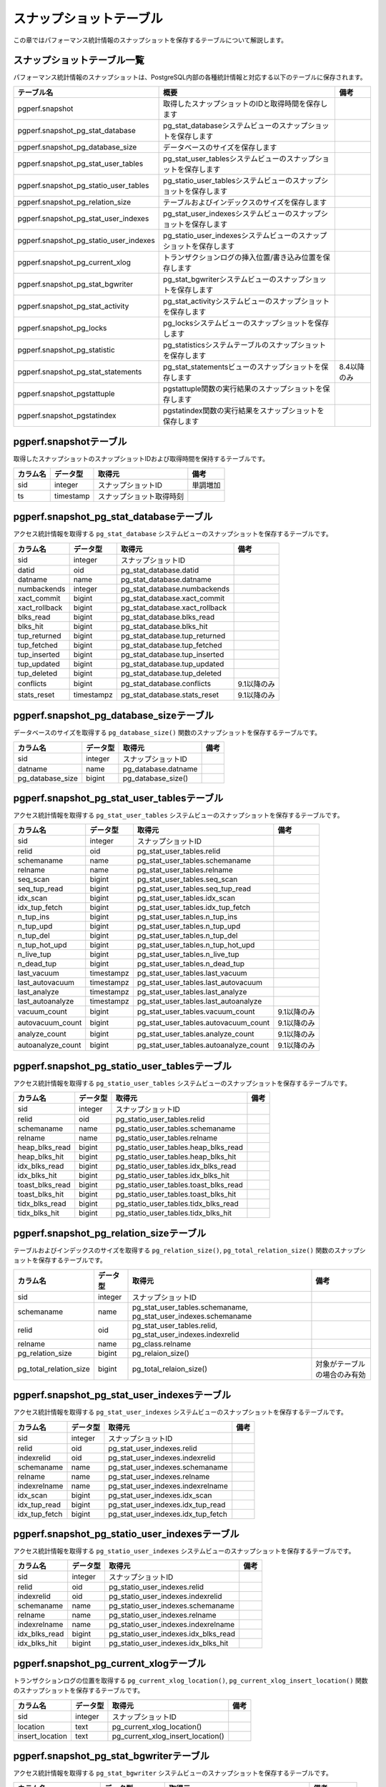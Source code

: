 スナップショットテーブル
========================

この章ではパフォーマンス統計情報のスナップショットを保存するテーブルについて解説します。

スナップショットテーブル一覧
----------------------------

パフォーマンス統計情報のスナップショットは、PostgreSQL内部の各種統計情報と対応する以下のテーブルに保存されます。

====================================== ================================================================== ========

テーブル名                             概要                                                               備考
====================================== ================================================================== ========
pgperf.snapshot                        取得したスナップショットのIDと取得時間を保存します
pgperf.snapshot_pg_stat_database       pg_stat_databaseシステムビューのスナップショットを保存します
pgperf.snapshot_pg_database_size       データベースのサイズを保存します
pgperf.snapshot_pg_stat_user_tables    pg_stat_user_tablesシステムビューのスナップショットを保存します
pgperf.snapshot_pg_statio_user_tables  pg_statio_user_tablesシステムビューのスナップショットを保存します
pgperf.snapshot_pg_relation_size       テーブルおよびインデックスのサイズを保存します
pgperf.snapshot_pg_stat_user_indexes   pg_stat_user_indexesシステムビューのスナップショットを保存します
pgperf.snapshot_pg_statio_user_indexes pg_statio_user_indexesシステムビューのスナップショットを保存します
pgperf.snapshot_pg_current_xlog        トランザクションログの挿入位置/書き込み位置を保存します
pgperf.snapshot_pg_stat_bgwriter       pg_stat_bgwriterシステムビューのスナップショットを保存します
pgperf.snapshot_pg_stat_activity       pg_stat_activityシステムビューのスナップショットを保存します
pgperf.snapshot_pg_locks               pg_locksシステムビューのスナップショットを保存します
pgperf.snapshot_pg_statistic           pg_statisticsシステムテーブルのスナップショットを保存します
pgperf.snapshot_pg_stat_statements     pg_stat_statementsビューのスナップショットを保存します             8.4以降のみ
pgperf.snapshot_pgstattuple            pgstattuple関数の実行結果のスナップショットを保存します
pgperf.snapshot_pgstatindex            pgstatindex関数の実行結果をスナップショットを保存します
====================================== ================================================================== ========

pgperf.snapshotテーブル
-----------------------

取得したスナップショットのスナップショットIDおよび取得時間を保持するテーブルです。

===================== ================ ======================== ============
カラム名              データ型         取得元                   備考
===================== ================ ======================== ============
sid                   integer          スナップショットID       単調増加
ts                    timestamp        スナップショット取得時刻
===================== ================ ======================== ============



pgperf.snapshot_pg_stat_databaseテーブル
----------------------------------------

アクセス統計情報を取得する ``pg_stat_database`` システムビューのスナップショットを保存するテーブルです。

===================== ================ ====================================== ===========
カラム名              データ型         取得元                                 備考
===================== ================ ====================================== ===========
sid                   integer          スナップショットID
datid                 oid              pg_stat_database.datid
datname               name             pg_stat_database.datname
numbackends           integer          pg_stat_database.numbackends
xact_commit           bigint           pg_stat_database.xact_commit
xact_rollback         bigint           pg_stat_database.xact_rollback
blks_read             bigint           pg_stat_database.blks_read
blks_hit              bigint           pg_stat_database.blks_hit
tup_returned          bigint           pg_stat_database.tup_returned
tup_fetched           bigint           pg_stat_database.tup_fetched
tup_inserted          bigint           pg_stat_database.tup_inserted
tup_updated           bigint           pg_stat_database.tup_updated
tup_deleted           bigint           pg_stat_database.tup_deleted
conflicts             bigint           pg_stat_database.conflicts             9.1以降のみ
stats_reset           timestampz       pg_stat_database.stats_reset           9.1以降のみ
===================== ================ ====================================== ===========


pgperf.snapshot_pg_database_sizeテーブル
----------------------------------------

データベースのサイズを取得する ``pg_database_size()`` 関数のスナップショットを保存するテーブルです。

===================== ================ ====================================== ===========
カラム名              データ型         取得元                                 備考
===================== ================ ====================================== ===========
sid                   integer          スナップショットID
datname               name             pg_database.datname
pg_database_size      bigint           pg_database_size()
===================== ================ ====================================== ===========


pgperf.snapshot_pg_stat_user_tablesテーブル
-------------------------------------------

アクセス統計情報を取得する ``pg_stat_user_tables`` システムビューのスナップショットを保存するテーブルです。

===================== ================ ====================================== ===========
カラム名              データ型         取得元                                 備考
===================== ================ ====================================== ===========
sid                   integer          スナップショットID
relid                 oid              pg_stat_user_tables.relid
schemaname            name             pg_stat_user_tables.schemaname
relname               name             pg_stat_user_tables.relname
seq_scan              bigint           pg_stat_user_tables.seq_scan
seq_tup_read          bigint           pg_stat_user_tables.seq_tup_read
idx_scan              bigint           pg_stat_user_tables.idx_scan
idx_tup_fetch         bigint           pg_stat_user_tables.idx_tup_fetch
n_tup_ins             bigint           pg_stat_user_tables.n_tup_ins
n_tup_upd             bigint           pg_stat_user_tables.n_tup_upd
n_tup_del             bigint           pg_stat_user_tables.n_tup_del
n_tup_hot_upd         bigint           pg_stat_user_tables.n_tup_hot_upd
n_live_tup            bigint           pg_stat_user_tables.n_live_tup
n_dead_tup            bigint           pg_stat_user_tables.n_dead_tup
last_vacuum           timestampz       pg_stat_user_tables.last_vacuum
last_autovacuum       timestampz       pg_stat_user_tables.last_autovacuum
last_analyze          timestampz       pg_stat_user_tables.last_analyze
last_autoanalyze      timestampz       pg_stat_user_tables.last_autoanalyze
vacuum_count          bigint           pg_stat_user_tables.vacuum_count       9.1以降のみ
autovacuum_count      bigint           pg_stat_user_tables.autovacuum_count   9.1以降のみ
analyze_count         bigint           pg_stat_user_tables.analyze_count      9.1以降のみ
autoanalyze_count     bigint           pg_stat_user_tables.autoanalyze_count  9.1以降のみ
===================== ================ ====================================== ===========

pgperf.snapshot_pg_statio_user_tablesテーブル
---------------------------------------------

アクセス統計情報を取得する ``pg_statio_user_tables`` システムビューのスナップショットを保存するテーブルです。

===================== ================ ====================================== ===========
カラム名              データ型         取得元                                 備考
===================== ================ ====================================== ===========
sid                   integer          スナップショットID
relid                 oid              pg_statio_user_tables.relid
schemaname            name             pg_statio_user_tables.schemaname
relname               name             pg_statio_user_tables.relname
heap_blks_read        bigint           pg_statio_user_tables.heap_blks_read
heap_blks_hit         bigint           pg_statio_user_tables.heap_blks_hit
idx_blks_read         bigint           pg_statio_user_tables.idx_blks_read
idx_blks_hit          bigint           pg_statio_user_tables.idx_blks_hit
toast_blks_read       bigint           pg_statio_user_tables.toast_blks_read
toast_blks_hit        bigint           pg_statio_user_tables.toast_blks_hit
tidx_blks_read        bigint           pg_statio_user_tables.tidx_blks_read
tidx_blks_hit         bigint           pg_statio_user_tables.tidx_blks_hit
===================== ================ ====================================== ===========


pgperf.snapshot_pg_relation_sizeテーブル
----------------------------------------

テーブルおよびインデックスのサイズを取得する ``pg_relation_size()``, ``pg_total_relation_size()`` 関数のスナップショットを保存するテーブルです。

====================== ================ ====================================== =============================
カラム名               データ型         取得元                                 備考
====================== ================ ====================================== =============================
sid                    integer          スナップショットID
schemaname             name             pg_stat_user_tables.schemaname,
                                        pg_stat_user_indexes.schemaname
relid                  oid              pg_stat_user_tables.relid,
                                        pg_stat_user_indexes.indexrelid
relname                name             pg_class.relname
pg_relation_size       bigint           pg_relaion_size()
pg_total_relation_size bigint           pg_total_relaion_size()                対象がテーブルの場合のみ有効
====================== ================ ====================================== =============================


pgperf.snapshot_pg_stat_user_indexesテーブル
--------------------------------------------

アクセス統計情報を取得する ``pg_stat_user_indexes`` システムビューのスナップショットを保存するテーブルです。

===================== ================ ====================================== ===========
カラム名              データ型         取得元                                 備考
===================== ================ ====================================== ===========
sid                   integer          スナップショットID
relid                 oid              pg_stat_user_indexes.relid
indexrelid            oid              pg_stat_user_indexes.indexrelid
schemaname            name             pg_stat_user_indexes.schemaname
relname               name             pg_stat_user_indexes.relname
indexrelname          name             pg_stat_user_indexes.indexrelname
idx_scan              bigint           pg_stat_user_indexes.idx_scan
idx_tup_read          bigint           pg_stat_user_indexes.idx_tup_read
idx_tup_fetch         bigint           pg_stat_user_indexes.idx_tup_fetch
===================== ================ ====================================== ===========

pgperf.snapshot_pg_statio_user_indexesテーブル
----------------------------------------------

アクセス統計情報を取得する ``pg_statio_user_indexes`` システムビューのスナップショットを保存するテーブルです。

===================== ================ ====================================== ===========
カラム名              データ型         取得元                                 備考
===================== ================ ====================================== ===========
sid                   integer          スナップショットID
relid                 oid              pg_statio_user_indexes.relid
indexrelid            oid              pg_statio_user_indexes.indexrelid
schemaname            name             pg_statio_user_indexes.schemaname
relname               name             pg_statio_user_indexes.relname
indexrelname          name             pg_statio_user_indexes.indexrelname
idx_blks_read         bigint           pg_statio_user_indexes.idx_blks_read
idx_blks_hit          bigint           pg_statio_user_indexes.idx_blks_hit
===================== ================ ====================================== ===========


pgperf.snapshot_pg_current_xlogテーブル
---------------------------------------

トランザクションログの位置を取得する ``pg_current_xlog_location()``, ``pg_current_xlog_insert_location()`` 関数のスナップショットを保存するテーブルです。

===================== ================ ====================================== ===========
カラム名              データ型         取得元                                 備考
===================== ================ ====================================== ===========
sid                   integer          スナップショットID
location              text             pg_current_xlog_location()
insert_location       text             pg_current_xlog_insert_location()
===================== ================ ====================================== ===========

pgperf.snapshot_pg_stat_bgwriterテーブル
----------------------------------------

アクセス統計情報を取得する ``pg_stat_bgwriter`` システムビューのスナップショットを保存するテーブルです。

===================== ================ ====================================== ===========
カラム名              データ型         取得元                                 備考
===================== ================ ====================================== ===========
sid                   integer          スナップショットID
checkpoints_timed     bigint           pg_stat_bgwriter.checkpoints_timed
checkpoints_req       bigint           pg_stat_bgwriter.checkpoints_req
checkpoint_write_time double precision pg_stat_bgwriter.checkpoint_write_time 9.2以降のみ
checkpoint_sync_time  double precision pg_stat_bgwriter.checkpoint_sync_time  9.2以降のみ
buffers_checkpoint    bigint           pg_stat_bgwriter.buffers_checkpoint
buffers_clean         bigint           pg_stat_bgwriter.buffers_clean
maxwritten_clean      bigint           pg_stat_bgwriter.maxwritten_clean
buffers_backend       bigint           pg_stat_bgwriter.buffers_backend
buffers_backend_fsync bigint           pg_stat_bgwriter.buffers_backend_fsync 9.1以降のみ
buffers_alloc         bigint           pg_stat_bgwriter.buffers_alloc
stats_reset           timestampz       pg_stat_bgwriter.stats_reset           9.1以降のみ
===================== ================ ====================================== ===========


pgperf.snapshot_pg_stat_activityテーブル
----------------------------------------

セッション情報を取得する ``pg_stat_activity`` システムビューのスナップショットを保存するテーブルです。

===================== ================ ====================================== ===========
カラム名              データ型         取得元                                 備考
===================== ================ ====================================== ===========
sid                   integer          スナップショットID
datid                 oid              pg_stat_activity.datid
datname               name             pg_stat_activity.datname
procpid               int4             pg_stat_activity.procpid               9.1以前
pid                   int4             pg_stat_activity.pid                   9.2以降
usesysid              oid              pg_stat_activity.usesysid
usename               name             pg_stat_activity.usename
application_name      text             pg_stat_activity.application_name      9.0以降
client_addr           inet             pg_stat_activity.client_addr
client_hostname       text             pg_stat_activity.client_hostname       9.1以降
client_port           int4             pg_stat_activity.client_port
backend_start         timestamptz      pg_stat_activity.backend_start
xact_start            timestamptz      pg_stat_activity.xact_start
query_start           timestamptz      pg_stat_activity.query_start
state_change          timestamptz      pg_stat_activity.state_change          9.2以降
waiting               bool             pg_stat_activity.waiting
state                 text             pg_stat_activity.state                 9.2以降
current_query         text             pg_stat_activity.current_query         9.1以前
query                 text             pg_stat_activity.query                 9.2以降
===================== ================ ====================================== ===========

pgperf.snapshot_pg_locksテーブル
--------------------------------

セッション情報を取得する ``pg_locks`` システムビューのスナップショットを保存するテーブルです。

===================== ================ ====================================== ===========
カラム名              データ型         取得元                                 備考
===================== ================ ====================================== ===========
sid                   integer          スナップショットID
locktype              text             pg_locks.locktype
database              oid              pg_locks.database
relation              oid              pg_locks.relation
page                  int4             pg_locks.page
tuple                 int2             pg_locks.tuple
virtualxid            text             pg_locks.virtualxid
transactionid         xid              pg_locks.transactionid
classid               oid              pg_locks.classid
objid                 oid              pg_locks.objid
objsubid              int2             pg_locks.objsubid
virtualtransaction    text             pg_locks.virtualtransaction
pid                   int4             pg_locks.pid
mode                  text             pg_locks.mode
granted               bool             pg_locks.granted
fastpath              bool             pg_locks.fastpath                      9.2以降
===================== ================ ====================================== ===========

pgperf.snapshot_pg_statisticテーブル
------------------------------------

オプティマイザ統計情報を保持する ``pg_statistic`` システムテーブルのスナップショットを保存するテーブルです。

===================== ================ ====================================== ===========
カラム名              データ型         取得元                                 備考
===================== ================ ====================================== ===========
sid                   integer          スナップショットID
starelid              oid              pg_statistic.starelid
starelname            name             pg_class.relname
staattnum             smallint         pg_statistic.staattnum
staattname            name             pg_attribute.attname
stainherit            boolean          pg_statistic.stainherit                9.0以降
stanullfrac           real             pg_statistic.stanullfrac
stawidth              integer          pg_statistic.stawidth
stadistinct           real             pg_statistic.stadistinct
stakind1              smallint         pg_statistic.stakind1
stakind2              smallint         pg_statistic.stakind2
stakind3              smallint         pg_statistic.stakind3
stakind4              smallint         pg_statistic.stakind4
stakind5              smallint         pg_statistic.stakind5                  9.2以降
staop1                oid              pg_statistic.staop1
staop2                oid              pg_statistic.staop2
staop3                oid              pg_statistic.staop3
staop4                oid              pg_statistic.staop4
staop5                oid              pg_statistic.staop5                    9.2以降
stanumbers1           real[]           pg_statistic.stanumbers1
stanumbers2           real[]           pg_statistic.stanumbers2
stanumbers3           real[]           pg_statistic.stanumbers3
stanumbers4           real[]           pg_statistic.stanumbers4
stanumbers5           real[]           pg_statistic.stanumbers5               9.2以降
stavalues1            text             pg_statistic.stavalues1
stavalues2            text             pg_statistic.stavalues2
stavalues3            text             pg_statistic.stavalues3
stavalues4            text             pg_statistic.stavalues4
stavalues5            text             pg_statistic.stavalues5                9.2以降
===================== ================ ====================================== ===========

pgperf.snapshot_pg_stat_statementsテーブル
------------------------------------------

セッション情報を取得する ``pg_stat_statements`` システムビューのスナップショットを保存するテーブルです。アドオンモジュール ``pg_stat_statements`` をインストール、設定している場合のみ有効です。

===================== ================ ====================================== ===========
カラム名              データ型         取得元                                 備考
===================== ================ ====================================== ===========
sid                   integer          スナップショットID
userid                oid              pg_stat_statements.userid
dbid                  oid              pg_stat_statements.dbid
query                 text             pg_stat_statements.query
calls                 bigint           pg_stat_statements.calls
total_time            double precision pg_stat_statements.total_time
rows                  bigint           pg_stat_statements.rows
shared_blks_hit       bigint           pg_stat_statements.shared_blks_hit
shared_blks_read      bigint           pg_stat_statements.shared_blks_read
shared_blks_dirtied   bigint           pg_stat_statements.shared_blks_dirtied 9.2以降
shared_blks_written   bigint           pg_stat_statements.shared_blks_written
local_blks_hit        bigint           pg_stat_statements.local_blks_hit
local_blks_read       bigint           pg_stat_statements.local_blks_read
local_blks_dirtied    bigint           pg_stat_statements.local_blks_dirtied  9.2以降
local_blks_written    bigint           pg_stat_statements.local_blks_written
temp_blks_read        bigint           pg_stat_statements.temp_blks_read
temp_blks_written     bigint           pg_stat_statements.temp_blks_written
blk_read_time         double precision pg_stat_statements.blk_read_time       9.2以降
blk_write_time        double precision pg_stat_statements.blk_write_time      9.2以降
===================== ================ ====================================== ===========

pgperf.snapshot_pgstattupleテーブル
-----------------------------------

テーブルのフラグメンテーション情報を取得する ``pgstattuple()`` 関数のスナップショットを保存するテーブルです。アドオンモジュール ``pgstattuple`` をインストール、設定している場合のみ有効です。

===================== ================ ====================================== ===========
カラム名              データ型         取得元                                 備考
===================== ================ ====================================== ===========
sid                   integer          スナップショットID
relname               name             pg_class.relname
table_len             int8             pgstattuple().table_len
tuple_count           int8             pgstattuple().tuple_count
tuple_len             int8             pgstattuple().tuple_len
tuple_percent         float8           pgstattuple().tuple_percent
dead_tuple_count      int8             pgstattuple().dead_tuple_count
dead_tuple_len        int8             pgstattuple().dead_tuple_len
dead_tuple_percent    float8           pgstattuple().dead_tuple_percent
free_space            int8             pgstattuple().free_space
free_percent          float8           pgstattuple().free_percent
===================== ================ ====================================== ===========

pgperf.snapshot_pgstatindexテーブル
-----------------------------------

インデックスのフラグメンテーション情報を取得する ``pgstatindex()`` 関数のスナップショットを保存するテーブルです。アドオンモジュール ``pgstattuple`` をインストール、設定している場合のみ有効です。

===================== ================ ====================================== ===========
カラム名              データ型         取得元                                 備考
===================== ================ ====================================== ===========
sid                   integer          スナップショットID
relname               name             pg_class.relname
version               int4             pgstatindex().version
tree_level            int4             pgstatindex().tree_level
index_size            int8             pgstatindex().index_size
root_block_no         int8             pgstatindex().root_block_no
internal_pages        int8             pgstatindex().internal_pages
leaf_pages            int8             pgstatindex().leaf_pages
empty_pages           int8             pgstatindex().empty_pages
deleted_pages         int8             pgstatindex().deleted_pages
avg_leaf_density      float8           pgstatindex().avg_leaf_density
leaf_fragmentation    float8           pgstatindex().leaf_fragmentation
===================== ================ ====================================== ===========

